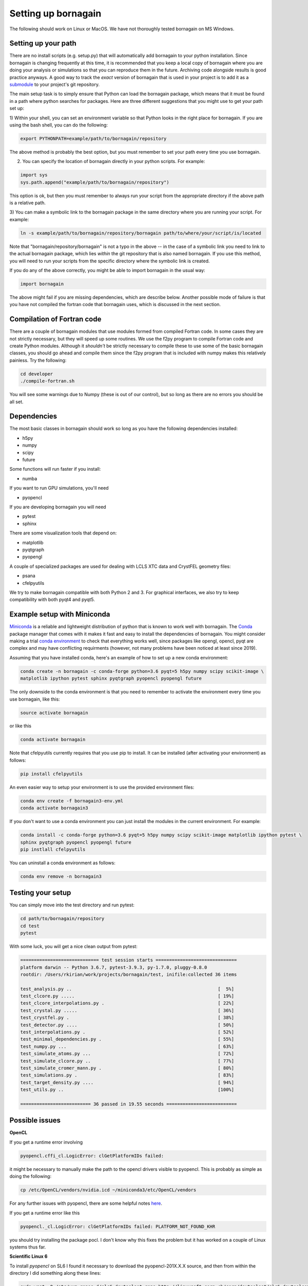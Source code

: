 Setting up bornagain
====================

The following should work on Linux or MacOS.  We have not thoroughly tested bornagain on MS Windows.

Setting up your path
--------------------

There are no install scripts (e.g. setup.py) that will automatically add bornagain to your python installation.
Since bornagain is changing frequently at this time, it is recommended that you keep a local copy of bornagain
where you are doing your analysis or simulations so that you can reproduce them in the future.  Archiving
code alongside results is good practice anyways.  A good way to track the *exact* version of bornagain that is used in
your project is to add it as a `submodule <https://git-scm.com/book/en/v2/Git-Tools-Submodules>`_ to your project's
git repository.

The main setup task is to simply ensure that Python can load the bornagain package, which means that it must be
found in a path where python searches for packages.  Here are three different suggestions that you might use to get your
path set up:

1) Within your shell, you can set an environment variable so that Python looks in the right place for bornagain.
If you are using the bash shell, you can do the following:

.. code-block:: bash

    export PYTHONPATH=example/path/to/bornagain/repository

The above method is probably the best option, but you must remember to set your path every time you use bornagain.

2) You can specify the location of bornagain directly in your python scripts.  For example:

.. code-block:: python

    import sys
    sys.path.append("example/path/to/bornagain/repository")

This option is ok, but then you must remember to always run your script from the appropriate directory if the above
path is a relative path.

3) You can make a symbolic link to the bornagain package in the same directory where you are running your script.  For
example:

.. code-block:: bash

    ln -s example/path/to/bornagain/repository/bornagain path/to/where/your/script/is/located

Note that "bornagain/repository/bornagain" is not a typo in the above -- in the case of a symbolic link you need to link
to the actual bornagain package, which lies *within* the git repository that is also named bornagain.  If you use this
method, you will need to run your scripts from the specific directory where the symbolic link is created.

If you do any of the above correctly, you might be able to import bornagain in the usual way:

.. code-block:: python

    import bornagain

The above might fail if you are missing dependencies, which are describe below.  Another possible mode of failure is
that you have not compiled the fortran code that bornagain uses, which is discussed in the next section.

Compilation of Fortran code
---------------------------

There are a couple of bornagain modules that use modules formed from compiled Fortran code.  In some cases they are not
strictly necessary, but they will speed up some routines.  We use the f2py program to compile Fortran code and create
Python modules.  Although it *shouldn't* be strictly necessary to compile these to use some of the basic bornagain
classes, you should go ahead and compile them since the f2py program that is included with numpy makes this relatively
painless.  Try the following:

.. code-block:: bash

    cd developer
    ./compile-fortran.sh

You will see some warnings due to Numpy (these is out of our control), but so long as there are no errors you should be
all set.

Dependencies
------------

The most basic classes in bornagain should work so long as you have the following dependencies installed:

* h5py
* numpy
* scipy
* future

Some functions will run faster if you install:

* numba

If you want to run GPU simulations, you'll need

* pyopencl

If you are developing bornagain you will need

* pytest
* sphinx

There are some visualization tools that depend on:

* matplotlib
* pyqtgraph
* pyopengl

A couple of specialized packages are used for dealing with LCLS XTC data and CrystFEL geometry files:

* psana
* cfelpyutils

We try to make bornagain compatible with both Python 2 and 3.  For graphical interfaces, we also try to keep
compatibility with both pyqt4 and pyqt5.

Example setup with Miniconda
----------------------------

`Miniconda <https://conda.io/miniconda.html>`_ is a reliable and lightweight distribution of python that is known to
work well with bornagain.  The `Conda <https://conda.io/docs/>`_ package manager that comes with it makes it fast and
easy to install the dependencies of bornagain.  You might consider making a trial
`conda environment <https://conda.io/docs/user-guide/tasks/manage-environments.html>`_ to check that
everything works well, since packages like opengl, opencl, pyqt are complex and may have conflicting requirments
(however, not many problems have been noticed at least since 2019).

Assuming that you have installed conda, here's an example of how to set up a new conda environment:

.. code-block:: bash

  conda create -n bornagain -c conda-forge python=3.6 pyqt=5 h5py numpy scipy scikit-image \
  matplotlib ipython pytest sphinx pyqtgraph pyopencl pyopengl future

The only downside to the conda environment is that you need to remember to activate the environment every time you use
bornagain, like this:

.. code-block:: bash

    source activate bornagain

or like this

.. code-block:: bash

    conda activate bornagain

Note that cfelpyutils currently requires that you use pip to install.  It can be installed (after activating your
environment) as follows:

.. code-block:: bash

    pip install cfelpyutils

An even easier way to setup your environment is to use the provided environment files:

.. code-block:: bash

    conda env create -f bornagain3-env.yml
    conda activate bornagain3

If you don't want to use a conda environment you can just install the modules in the current environment.  For example:

.. code-block:: bash

  conda install -c conda-forge python=3.6 pyqt=5 h5py numpy scipy scikit-image matplotlib ipython pytest \
  sphinx pyqtgraph pyopencl pyopengl future
  pip instlall cfelpyutils

You can uninstall a conda environment as follows:

.. code-block:: bash

    conda env remove -n bornagain3

Testing your setup
------------------

You can simply move into the test directory and run pytest:

.. code-block:: bash

    cd path/to/bornagain/repository
    cd test
    pytest

With some luck, you will get a nice clean output from pytest:

.. code-block:: bash

    ============================= test session starts ==============================
    platform darwin -- Python 3.6.7, pytest-3.9.3, py-1.7.0, pluggy-0.8.0
    rootdir: /Users/rkirian/work/projects/bornagain/test, inifile:collected 36 items

    test_analysis.py ..                                                      [  5%]
    test_clcore.py .....                                                     [ 19%]
    test_clcore_interpolations.py .                                          [ 22%]
    test_crystal.py .....                                                    [ 36%]
    test_crystfel.py .                                                       [ 38%]
    test_detector.py ....                                                    [ 50%]
    test_interpolations.py .                                                 [ 52%]
    test_minimal_dependencies.py .                                           [ 55%]
    test_numpy.py ...                                                        [ 63%]
    test_simulate_atoms.py ...                                               [ 72%]
    test_simulate_clcore.py ..                                               [ 77%]
    test_simulate_cromer_mann.py .                                           [ 80%]
    test_simulations.py .                                                    [ 83%]
    test_target_density.py ....                                              [ 94%]
    test_utils.py ..                                                         [100%]

    ========================== 36 passed in 19.55 seconds ==========================

Possible issues
---------------

**OpenCL**

If you get a runtime error involving

.. code-block:: bash

    pyopencl.cffi_cl.LogicError: clGetPlatformIDs failed:

it might be necessary to manually make the path to the opencl drivers visible to pyopencl.  This is probably as simple as doing the following:

.. code-block:: bash

    cp /etc/OpenCL/vendors/nvidia.icd ~/miniconda3/etc/OpenCL/vendors

For any further issues with pyopencl, there are some helpful notes `here <https://documen.tician.de/pyopencl/misc.html>`_.

If you get a runtime error like this

.. code-block:: bash

    pyopencl._cl.LogicError: clGetPlatformIDs failed: PLATFORM_NOT_FOUND_KHR

you should try installing the package pocl.  I don't know why this fixes the problem but it has worked on a couple
of Linux systems thus far.


**Scientific Linux 6**

To install `pyopencl` on SL6 I found it necessary to download the pyopencl-201X.X.X source, and then from within the
directory I did something along these lines:

.. code-block:: bash

    sudo wget -O /etc/yum.repos.d/slc6-devtoolset.repo http://linuxsoft.cern.ch/cern/devtoolset/slc6-devtoolset.repo
    sudo yum install devtoolset-2
    scl enable devtoolset-2 bash
    ./configure.py --cl-inc-dir=/usr/local/cuda/include --cl-lib-dir=/usr/local/cuda/lib64
    make install